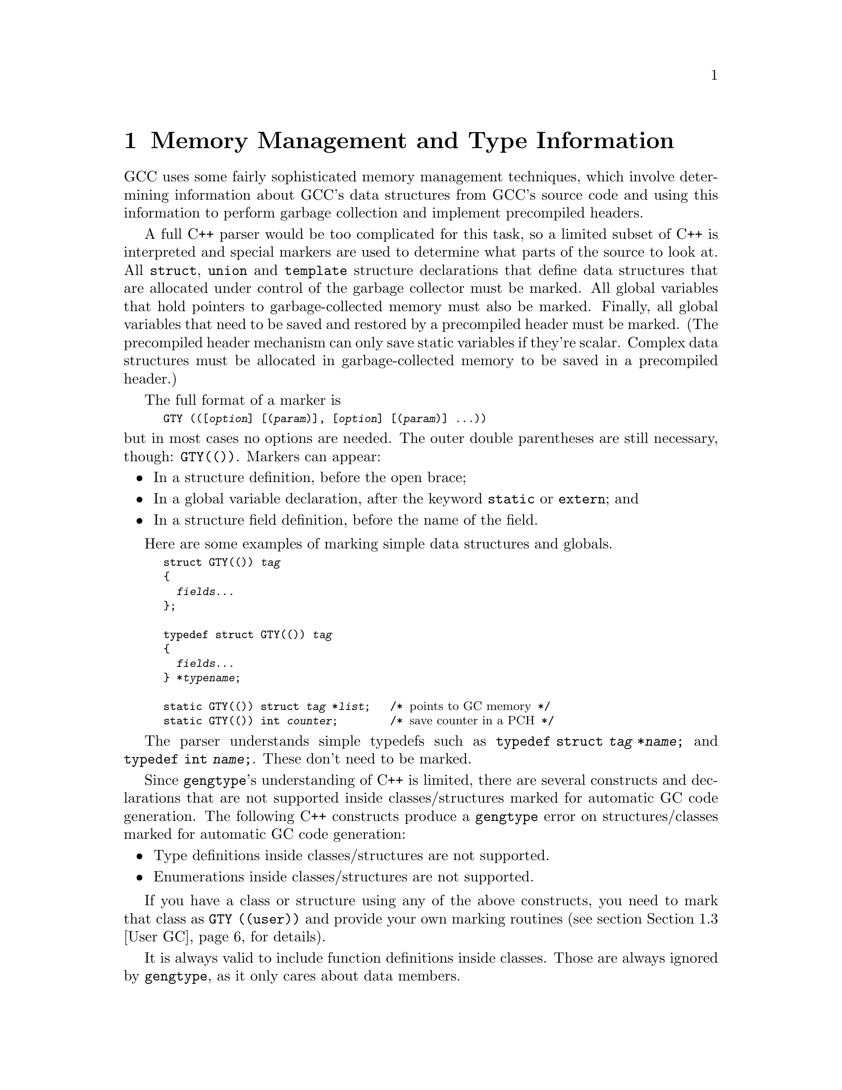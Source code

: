 @c Copyright (C) 2002-2020 Free Software Foundation, Inc.
@c This is part of the GCC manual.
@c For copying conditions, see the file gcc.texi.

@node Type Information
@chapter Memory Management and Type Information
@cindex GGC
@findex GTY

GCC uses some fairly sophisticated memory management techniques, which
involve determining information about GCC's data structures from GCC's
source code and using this information to perform garbage collection and
implement precompiled headers.

A full C++ parser would be too complicated for this task, so a limited
subset of C++ is interpreted and special markers are used to determine
what parts of the source to look at.  All @code{struct}, @code{union}
and @code{template} structure declarations that define data structures
that are allocated under control of the garbage collector must be
marked.  All global variables that hold pointers to garbage-collected
memory must also be marked.  Finally, all global variables that need
to be saved and restored by a precompiled header must be marked.  (The
precompiled header mechanism can only save static variables if they're
scalar. Complex data structures must be allocated in garbage-collected
memory to be saved in a precompiled header.)

The full format of a marker is
@smallexample
GTY (([@var{option}] [(@var{param})], [@var{option}] [(@var{param})] @dots{}))
@end smallexample
@noindent
but in most cases no options are needed.  The outer double parentheses
are still necessary, though: @code{GTY(())}.  Markers can appear:

@itemize @bullet
@item
In a structure definition, before the open brace;
@item
In a global variable declaration, after the keyword @code{static} or
@code{extern}; and
@item
In a structure field definition, before the name of the field.
@end itemize

Here are some examples of marking simple data structures and globals.

@smallexample
struct GTY(()) @var{tag}
@{
  @var{fields}@dots{}
@};

typedef struct GTY(()) @var{tag}
@{
  @var{fields}@dots{}
@} *@var{typename};

static GTY(()) struct @var{tag} *@var{list};   /* @r{points to GC memory} */
static GTY(()) int @var{counter};        /* @r{save counter in a PCH} */
@end smallexample

The parser understands simple typedefs such as
@code{typedef struct @var{tag} *@var{name};} and
@code{typedef int @var{name};}.
These don't need to be marked.

Since @code{gengtype}'s understanding of C++ is limited, there are
several constructs and declarations that are not supported inside
classes/structures marked for automatic GC code generation.  The
following C++ constructs produce a @code{gengtype} error on
structures/classes marked for automatic GC code generation:

@itemize @bullet
@item
Type definitions inside classes/structures are not supported.
@item
Enumerations inside classes/structures are not supported.
@end itemize

If you have a class or structure using any of the above constructs,
you need to mark that class as @code{GTY ((user))} and provide your
own marking routines (see section @ref{User GC} for details).

It is always valid to include function definitions inside classes.
Those are always ignored by @code{gengtype}, as it only cares about
data members.

@menu
* GTY Options::         What goes inside a @code{GTY(())}.
* Inheritance and GTY:: Adding GTY to a class hierarchy.
* User GC::		Adding user-provided GC marking routines.
* GGC Roots::           Making global variables GGC roots.
* Files::               How the generated files work.
* Invoking the garbage collector::   How to invoke the garbage collector.
* Troubleshooting::     When something does not work as expected.
@end menu

@node GTY Options
@section The Inside of a @code{GTY(())}

Sometimes the C code is not enough to fully describe the type
structure.  Extra information can be provided with @code{GTY} options
and additional markers.  Some options take a parameter, which may be
either a string or a type name, depending on the parameter.  If an
option takes no parameter, it is acceptable either to omit the
parameter entirely, or to provide an empty string as a parameter.  For
example, @code{@w{GTY ((skip))}} and @code{@w{GTY ((skip ("")))}} are
equivalent.

When the parameter is a string, often it is a fragment of C code.  Four
special escapes may be used in these strings, to refer to pieces of
the data structure being marked:

@cindex % in GTY option
@table @code
@item %h
The current structure.
@item %1
The structure that immediately contains the current structure.
@item %0
The outermost structure that contains the current structure.
@item %a
A partial expression of the form @code{[i1][i2]@dots{}} that indexes
the array item currently being marked.
@end table

For instance, suppose that you have a structure of the form
@smallexample
struct A @{
  @dots{}
@};
struct B @{
  struct A foo[12];
@};
@end smallexample
@noindent
and @code{b} is a variable of type @code{struct B}.  When marking
@samp{b.foo[11]}, @code{%h} would expand to @samp{b.foo[11]},
@code{%0} and @code{%1} would both expand to @samp{b}, and @code{%a}
would expand to @samp{[11]}.

As in ordinary C, adjacent strings will be concatenated; this is
helpful when you have a complicated expression.
@smallexample
@group
GTY ((chain_next ("TREE_CODE (&%h.generic) == INTEGER_TYPE"
                  " ? TYPE_NEXT_VARIANT (&%h.generic)"
                  " : TREE_CHAIN (&%h.generic)")))
@end group
@end smallexample

The available options are:

@table @code
@findex length
@item length ("@var{expression}")

There are two places the type machinery will need to be explicitly told
the length of an array of non-atomic objects.  The first case is when a
structure ends in a variable-length array, like this:
@smallexample
struct GTY(()) rtvec_def @{
  int num_elem;         /* @r{number of elements} */
  rtx GTY ((length ("%h.num_elem"))) elem[1];
@};
@end smallexample

In this case, the @code{length} option is used to override the specified
array length (which should usually be @code{1}).  The parameter of the
option is a fragment of C code that calculates the length.

The second case is when a structure or a global variable contains a
pointer to an array, like this:
@smallexample
struct gimple_omp_for_iter * GTY((length ("%h.collapse"))) iter;
@end smallexample
In this case, @code{iter} has been allocated by writing something like
@smallexample
  x->iter = ggc_alloc_cleared_vec_gimple_omp_for_iter (collapse);
@end smallexample
and the @code{collapse} provides the length of the field.

This second use of @code{length} also works on global variables, like:
@verbatim
static GTY((length("reg_known_value_size"))) rtx *reg_known_value;
@end verbatim

Note that the @code{length} option is only meant for use with arrays of
non-atomic objects, that is, objects that contain pointers pointing to
other GTY-managed objects.  For other GC-allocated arrays and strings
you should use @code{atomic}.

@findex skip
@item skip

If @code{skip} is applied to a field, the type machinery will ignore it.
This is somewhat dangerous; the only safe use is in a union when one
field really isn't ever used.

@findex for_user
@item for_user

Use this to mark types that need to be marked by user gc routines, but are not
refered to in a template argument.  So if you have some user gc type T1 and a
non user gc type T2 you can give T2 the for_user option so that the marking
functions for T1 can call non mangled functions to mark T2.

@findex desc
@findex tag
@findex default
@item desc ("@var{expression}")
@itemx tag ("@var{constant}")
@itemx default

The type machinery needs to be told which field of a @code{union} is
currently active.  This is done by giving each field a constant
@code{tag} value, and then specifying a discriminator using @code{desc}.
The value of the expression given by @code{desc} is compared against
each @code{tag} value, each of which should be different.  If no
@code{tag} is matched, the field marked with @code{default} is used if
there is one, otherwise no field in the union will be marked.

In the @code{desc} option, the ``current structure'' is the union that
it discriminates.  Use @code{%1} to mean the structure containing it.
There are no escapes available to the @code{tag} option, since it is a
constant.

For example,
@smallexample
struct GTY(()) tree_binding
@{
  struct tree_common common;
  union tree_binding_u @{
    tree GTY ((tag ("0"))) scope;
    struct cp_binding_level * GTY ((tag ("1"))) level;
  @} GTY ((desc ("BINDING_HAS_LEVEL_P ((tree)&%0)"))) xscope;
  tree value;
@};
@end smallexample

In this example, the value of BINDING_HAS_LEVEL_P when applied to a
@code{struct tree_binding *} is presumed to be 0 or 1.  If 1, the type
mechanism will treat the field @code{level} as being present and if 0,
will treat the field @code{scope} as being present.

The @code{desc} and @code{tag} options can also be used for inheritance
to denote which subclass an instance is.  See @ref{Inheritance and GTY}
for more information.

@findex cache
@item cache

When the @code{cache} option is applied to a global variable gt_clear_cache is
called on that variable between the mark and sweep phases of garbage
collection.  The gt_clear_cache function is free to mark blocks as used, or to
clear pointers in the variable.

@findex deletable
@item deletable

@code{deletable}, when applied to a global variable, indicates that when
garbage collection runs, there's no need to mark anything pointed to
by this variable, it can just be set to @code{NULL} instead.  This is used
to keep a list of free structures around for re-use.

@findex maybe_undef
@item maybe_undef

When applied to a field, @code{maybe_undef} indicates that it's OK if
the structure that this fields points to is never defined, so long as
this field is always @code{NULL}.  This is used to avoid requiring
backends to define certain optional structures.  It doesn't work with
language frontends.

@findex nested_ptr
@item nested_ptr (@var{type}, "@var{to expression}", "@var{from expression}")

The type machinery expects all pointers to point to the start of an
object.  Sometimes for abstraction purposes it's convenient to have
a pointer which points inside an object.  So long as it's possible to
convert the original object to and from the pointer, such pointers
can still be used.  @var{type} is the type of the original object,
the @var{to expression} returns the pointer given the original object,
and the @var{from expression} returns the original object given
the pointer.  The pointer will be available using the @code{%h}
escape.

@findex chain_next
@findex chain_prev
@findex chain_circular
@item chain_next ("@var{expression}")
@itemx chain_prev ("@var{expression}")
@itemx chain_circular ("@var{expression}")

It's helpful for the type machinery to know if objects are often
chained together in long lists; this lets it generate code that uses
less stack space by iterating along the list instead of recursing down
it.  @code{chain_next} is an expression for the next item in the list,
@code{chain_prev} is an expression for the previous item.  For singly
linked lists, use only @code{chain_next}; for doubly linked lists, use
both.  The machinery requires that taking the next item of the
previous item gives the original item.  @code{chain_circular} is similar
to @code{chain_next}, but can be used for circular single linked lists.

@findex reorder
@item reorder ("@var{function name}")

Some data structures depend on the relative ordering of pointers.  If
the precompiled header machinery needs to change that ordering, it
will call the function referenced by the @code{reorder} option, before
changing the pointers in the object that's pointed to by the field the
option applies to.  The function must take four arguments, with the
signature @samp{@w{void *, void *, gt_pointer_operator, void *}}.
The first parameter is a pointer to the structure that contains the
object being updated, or the object itself if there is no containing
structure.  The second parameter is a cookie that should be ignored.
The third parameter is a routine that, given a pointer, will update it
to its correct new value.  The fourth parameter is a cookie that must
be passed to the second parameter.

PCH cannot handle data structures that depend on the absolute values
of pointers.  @code{reorder} functions can be expensive.  When
possible, it is better to depend on properties of the data, like an ID
number or the hash of a string instead.

@findex atomic
@item atomic

The @code{atomic} option can only be used with pointers.  It informs
the GC machinery that the memory that the pointer points to does not
contain any pointers, and hence it should be treated by the GC and PCH
machinery as an ``atomic'' block of memory that does not need to be
examined when scanning memory for pointers.  In particular, the
machinery will not scan that memory for pointers to mark them as
reachable (when marking pointers for GC) or to relocate them (when
writing a PCH file).

The @code{atomic} option differs from the @code{skip} option.
@code{atomic} keeps the memory under Garbage Collection, but makes the
GC ignore the contents of the memory.  @code{skip} is more drastic in
that it causes the pointer and the memory to be completely ignored by
the Garbage Collector.  So, memory marked as @code{atomic} is
automatically freed when no longer reachable, while memory marked as
@code{skip} is not.

The @code{atomic} option must be used with great care, because all
sorts of problem can occur if used incorrectly, that is, if the memory
the pointer points to does actually contain a pointer.

Here is an example of how to use it:
@smallexample
struct GTY(()) my_struct @{
  int number_of_elements;
  unsigned int * GTY ((atomic)) elements;
@};
@end smallexample
In this case, @code{elements} is a pointer under GC, and the memory it
points to needs to be allocated using the Garbage Collector, and will
be freed automatically by the Garbage Collector when it is no longer
referenced.  But the memory that the pointer points to is an array of
@code{unsigned int} elements, and the GC must not try to scan it to
find pointers to mark or relocate, which is why it is marked with the
@code{atomic} option.

Note that, currently, global variables cannot be marked with
@code{atomic}; only fields of a struct can.  This is a known
limitation.  It would be useful to be able to mark global pointers
with @code{atomic} to make the PCH machinery aware of them so that
they are saved and restored correctly to PCH files.

@findex special
@item special ("@var{name}")

The @code{special} option is used to mark types that have to be dealt
with by special case machinery.  The parameter is the name of the
special case.  See @file{gengtype.c} for further details.  Avoid
adding new special cases unless there is no other alternative.

@findex user
@item user

The @code{user} option indicates that the code to mark structure
fields is completely handled by user-provided routines.  See section
@ref{User GC} for details on what functions need to be provided.
@end table

@node Inheritance and GTY
@section Support for inheritance
gengtype has some support for simple class hierarchies.  You can use
this to have gengtype autogenerate marking routines, provided:

@itemize @bullet
@item
There must be a concrete base class, with a discriminator expression
that can be used to identify which subclass an instance is.
@item
Only single inheritance is used.
@item
None of the classes within the hierarchy are templates.
@end itemize

If your class hierarchy does not fit in this pattern, you must use
@ref{User GC} instead.

The base class and its discriminator must be identified using the ``desc''
option.  Each concrete subclass must use the ``tag'' option to identify
which value of the discriminator it corresponds to.

Every class in the hierarchy must have a @code{GTY(())} marker, as
gengtype will only attempt to parse classes that have such a marker
@footnote{Classes lacking such a marker will not be identified as being
part of the hierarchy, and so the marking routines will not handle them,
leading to a assertion failure within the marking routines due to an
unknown tag value (assuming that assertions are enabled).}.

@smallexample
class GTY((desc("%h.kind"), tag("0"))) example_base
@{
public:
    int kind;
    tree a;
@};

class GTY((tag("1"))) some_subclass : public example_base
@{
public:
    tree b;
@};

class GTY((tag("2"))) some_other_subclass : public example_base
@{
public:
    tree c;
@};
@end smallexample

The generated marking routines for the above will contain a ``switch''
on ``kind'', visiting all appropriate fields.  For example, if kind is
2, it will cast to ``some_other_subclass'' and visit fields a, b, and c.

@node User GC
@section Support for user-provided GC marking routines
@cindex user gc
The garbage collector supports types for which no automatic marking
code is generated.  For these types, the user is required to provide
three functions: one to act as a marker for garbage collection, and
two functions to act as marker and pointer walker for pre-compiled
headers.

Given a structure @code{struct GTY((user)) my_struct}, the following functions
should be defined to mark @code{my_struct}:

@smallexample
void gt_ggc_mx (my_struct *p)
@{
  /* This marks field 'fld'.  */
  gt_ggc_mx (p->fld);
@}

void gt_pch_nx (my_struct *p)
@{
  /* This marks field 'fld'.  */
  gt_pch_nx (tp->fld);
@}

void gt_pch_nx (my_struct *p, gt_pointer_operator op, void *cookie)
@{
  /* For every field 'fld', call the given pointer operator.  */
  op (&(tp->fld), cookie);
@}
@end smallexample

In general, each marker @code{M} should call @code{M} for every
pointer field in the structure.  Fields that are not allocated in GC
or are not pointers must be ignored.

For embedded lists (e.g., structures with a @code{next} or @code{prev}
pointer), the marker must follow the chain and mark every element in
it.

Note that the rules for the pointer walker @code{gt_pch_nx (my_struct
*, gt_pointer_operator, void *)} are slightly different.  In this
case, the operation @code{op} must be applied to the @emph{address} of
every pointer field.

@subsection User-provided marking routines for template types
When a template type @code{TP} is marked with @code{GTY}, all
instances of that type are considered user-provided types.  This means
that the individual instances of @code{TP} do not need to be marked
with @code{GTY}.  The user needs to provide template functions to mark
all the fields of the type.

The following code snippets represent all the functions that need to
be provided. Note that type @code{TP} may reference to more than one
type. In these snippets, there is only one type @code{T}, but there
could be more.

@smallexample
template<typename T>
void gt_ggc_mx (TP<T> *tp)
@{
  extern void gt_ggc_mx (T&);

  /* This marks field 'fld' of type 'T'.  */
  gt_ggc_mx (tp->fld);
@}

template<typename T>
void gt_pch_nx (TP<T> *tp)
@{
  extern void gt_pch_nx (T&);

  /* This marks field 'fld' of type 'T'.  */
  gt_pch_nx (tp->fld);
@}

template<typename T>
void gt_pch_nx (TP<T *> *tp, gt_pointer_operator op, void *cookie)
@{
  /* For every field 'fld' of 'tp' with type 'T *', call the given
     pointer operator.  */
  op (&(tp->fld), cookie);
@}

template<typename T>
void gt_pch_nx (TP<T> *tp, gt_pointer_operator, void *cookie)
@{
  extern void gt_pch_nx (T *, gt_pointer_operator, void *);

  /* For every field 'fld' of 'tp' with type 'T', call the pointer
     walker for all the fields of T.  */
  gt_pch_nx (&(tp->fld), op, cookie);
@}
@end smallexample

Support for user-defined types is currently limited. The following
restrictions apply:

@enumerate
@item Type @code{TP} and all the argument types @code{T} must be
marked with @code{GTY}.

@item Type @code{TP} can only have type names in its argument list.

@item The pointer walker functions are different for @code{TP<T>} and
@code{TP<T *>}. In the case of @code{TP<T>}, references to
@code{T} must be handled by calling @code{gt_pch_nx} (which
will, in turn, walk all the pointers inside fields of @code{T}).
In the case of @code{TP<T *>}, references to @code{T *} must be
handled by calling the @code{op} function on the address of the
pointer (see the code snippets above).
@end enumerate

@node GGC Roots
@section Marking Roots for the Garbage Collector
@cindex roots, marking
@cindex marking roots

In addition to keeping track of types, the type machinery also locates
the global variables (@dfn{roots}) that the garbage collector starts
at.  Roots must be declared using one of the following syntaxes:

@itemize @bullet
@item
@code{extern GTY(([@var{options}])) @var{type} @var{name};}
@item
@code{static GTY(([@var{options}])) @var{type} @var{name};}
@end itemize
@noindent
The syntax
@itemize @bullet
@item
@code{GTY(([@var{options}])) @var{type} @var{name};}
@end itemize
@noindent
is @emph{not} accepted.  There should be an @code{extern} declaration
of such a variable in a header somewhere---mark that, not the
definition.  Or, if the variable is only used in one file, make it
@code{static}.

@node Files
@section Source Files Containing Type Information
@cindex generated files
@cindex files, generated

Whenever you add @code{GTY} markers to a source file that previously
had none, or create a new source file containing @code{GTY} markers,
there are three things you need to do:

@enumerate
@item
You need to add the file to the list of source files the type
machinery scans.  There are four cases:

@enumerate a
@item
For a back-end file, this is usually done
automatically; if not, you should add it to @code{target_gtfiles} in
the appropriate port's entries in @file{config.gcc}.

@item
For files shared by all front ends, add the filename to the
@code{GTFILES} variable in @file{Makefile.in}.

@item
For files that are part of one front end, add the filename to the
@code{gtfiles} variable defined in the appropriate
@file{config-lang.in}.
Headers should appear before non-headers in this list.

@item
For files that are part of some but not all front ends, add the
filename to the @code{gtfiles} variable of @emph{all} the front ends
that use it.
@end enumerate

@item
If the file was a header file, you'll need to check that it's included
in the right place to be visible to the generated files.  For a back-end
header file, this should be done automatically.  For a front-end header
file, it needs to be included by the same file that includes
@file{gtype-@var{lang}.h}.  For other header files, it needs to be
included in @file{gtype-desc.c}, which is a generated file, so add it to
@code{ifiles} in @code{open_base_file} in @file{gengtype.c}.

For source files that aren't header files, the machinery will generate a
header file that should be included in the source file you just changed.
The file will be called @file{gt-@var{path}.h} where @var{path} is the
pathname relative to the @file{gcc} directory with slashes replaced by
@verb{|-|}, so for example the header file to be included in
@file{cp/parser.c} is called @file{gt-cp-parser.c}.  The
generated header file should be included after everything else in the
source file.  Don't forget to mention this file as a dependency in the
@file{Makefile}!

@end enumerate

For language frontends, there is another file that needs to be included
somewhere.  It will be called @file{gtype-@var{lang}.h}, where
@var{lang} is the name of the subdirectory the language is contained in.

Plugins can add additional root tables.  Run the @code{gengtype}
utility in plugin mode as @code{gengtype -P pluginout.h @var{source-dir}
@var{file-list} @var{plugin*.c}} with your plugin files
@var{plugin*.c} using @code{GTY} to generate the @var{pluginout.h} file.
The GCC build tree is needed to be present in that mode.


@node Invoking the garbage collector
@section How to invoke the garbage collector
@cindex garbage collector, invocation
@findex ggc_collect

The GCC garbage collector GGC is only invoked explicitly. In contrast
with many other garbage collectors, it is not implicitly invoked by
allocation routines when a lot of memory has been consumed. So the
only way to have GGC reclaim storage is to call the @code{ggc_collect}
function explicitly.  This call is an expensive operation, as it may
have to scan the entire heap.  Beware that local variables (on the GCC
call stack) are not followed by such an invocation (as many other
garbage collectors do): you should reference all your data from static
or external @code{GTY}-ed variables, and it is advised to call
@code{ggc_collect} with a shallow call stack.  The GGC is an exact mark
and sweep garbage collector (so it does not scan the call stack for
pointers).  In practice GCC passes don't often call @code{ggc_collect}
themselves, because it is called by the pass manager between passes.

At the time of the @code{ggc_collect} call all pointers in the GC-marked
structures must be valid or @code{NULL}.  In practice this means that
there should not be uninitialized pointer fields in the structures even
if your code never reads or writes those fields at a particular
instance.  One way to ensure this is to use cleared versions of
allocators unless all the fields are initialized manually immediately
after allocation.

@node Troubleshooting
@section Troubleshooting the garbage collector
@cindex garbage collector, troubleshooting

With the current garbage collector implementation, most issues should
show up as GCC compilation errors.  Some of the most commonly
encountered issues are described below.

@itemize @bullet
@item Gengtype does not produce allocators for a @code{GTY}-marked type.
Gengtype checks if there is at least one possible path from GC roots to
at least one instance of each type before outputting allocators.  If
there is no such path, the @code{GTY} markers will be ignored and no
allocators will be output.  Solve this by making sure that there exists
at least one such path.  If creating it is unfeasible or raises a ``code
smell'', consider if you really must use GC for allocating such type.

@item Link-time errors about undefined @code{gt_ggc_r_foo_bar} and
similarly-named symbols.  Check if your @file{foo_bar} source file has
@code{#include "gt-foo_bar.h"} as its very last line.

@end itemize
